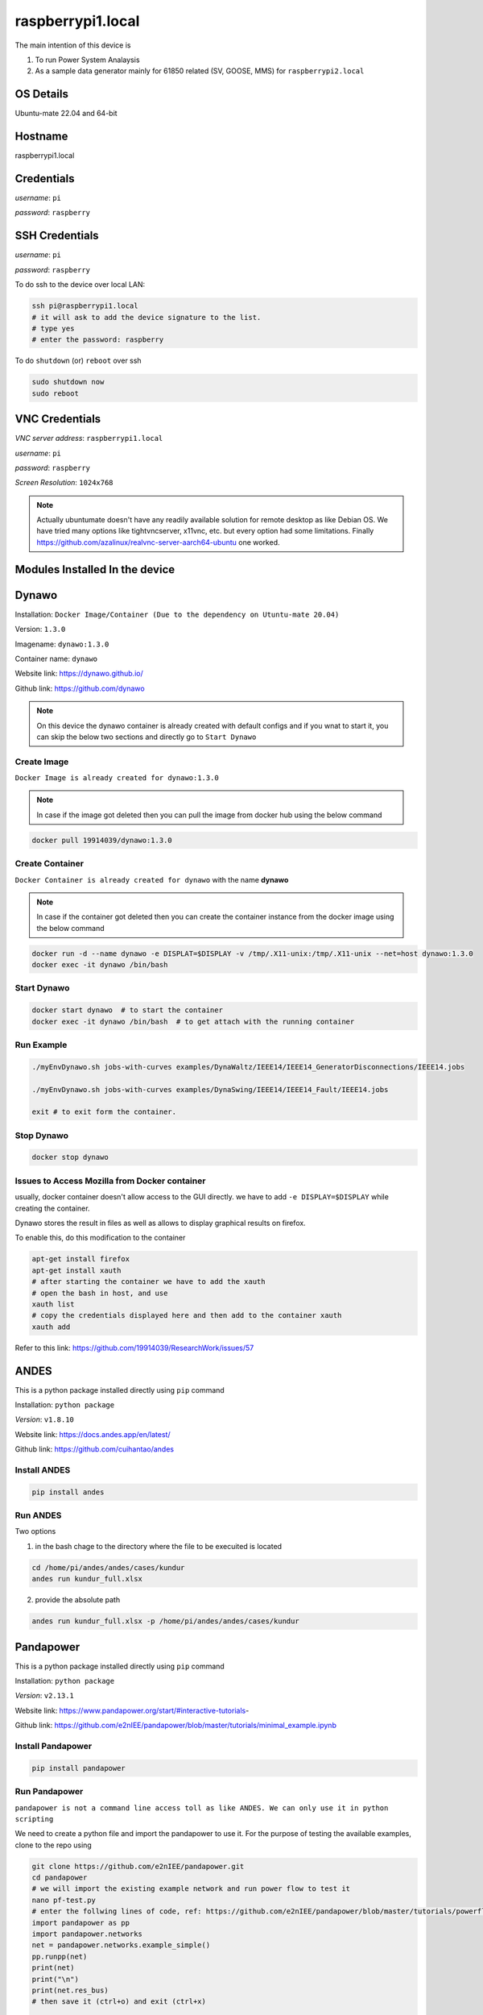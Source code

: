 ********
raspberrypi1.local
********

The main intention of this device is 

1. To run Power System Analaysis

2. As a sample data generator mainly for 61850 related (SV, GOOSE, MMS) for ``raspberrypi2.local``


======
OS Details
======
Ubuntu-mate 22.04 and 64-bit

======
Hostname
======
raspberrypi1.local

======
Credentials
======
*username*: ``pi``

*password*: ``raspberry``

======
SSH Credentials
======
*username*: ``pi``

*password*: ``raspberry``

To do ssh to the device over local LAN:

.. code-block:: console

   ssh pi@raspberrypi1.local
   # it will ask to add the device signature to the list.
   # type yes
   # enter the password: raspberry

To do ``shutdown`` (or) ``reboot`` over ssh

.. code-block:: console

   sudo shutdown now
   sudo reboot

======
VNC Credentials
======
*VNC server address*: ``raspberrypi1.local``

*username*: ``pi``

*password*: ``raspberry``

*Screen Resolution*: ``1024x768``

.. note::

 Actually ubuntumate doesn't have any readily available solution for remote desktop as like Debian OS. We have tried many options like tightvncserver, x11vnc, etc. but every option had some limitations. Finally https://github.com/azalinux/realvnc-server-aarch64-ubuntu one worked.


======
Modules Installed In the device
======


======
Dynawo
======

Installation: ``Docker Image/Container (Due to the dependency on Utuntu-mate 20.04)``

Version: ``1.3.0``

Imagename: ``dynawo:1.3.0``

Container name: ``dynawo``

Website link: https://dynawo.github.io/

Github link: https://github.com/dynawo

.. note::

  On this device the dynawo container is already created with default configs and if you wnat to start it, you can skip the below two sections and directly go to ``Start Dynawo``

------
Create Image
------

``Docker Image is already created for dynawo:1.3.0``

.. note::

  In case if the image got deleted then you can pull the image from docker hub using the below command

.. code-block:: console

   docker pull 19914039/dynawo:1.3.0

------
Create Container
------

``Docker Container is already created for dynawo`` with the name **dynawo**

.. note::

  In case if the container got deleted then you can create the container instance from the docker image using the below command

.. code-block:: console

   docker run -d --name dynawo -e DISPLAT=$DISPLAY -v /tmp/.X11-unix:/tmp/.X11-unix --net=host dynawo:1.3.0
   docker exec -it dynawo /bin/bash

------
Start Dynawo
------

.. code-block:: console

   docker start dynawo  # to start the container
   docker exec -it dynawo /bin/bash  # to get attach with the running container


------
Run Example
------

.. code-block:: console

   ./myEnvDynawo.sh jobs-with-curves examples/DynaWaltz/IEEE14/IEEE14_GeneratorDisconnections/IEEE14.jobs

   ./myEnvDynawo.sh jobs-with-curves examples/DynaSwing/IEEE14/IEEE14_Fault/IEEE14.jobs

   exit # to exit form the container.


------
Stop Dynawo
------

.. code-block:: console

   docker stop dynawo


------
Issues to Access Mozilla from Docker container
------

usually, docker container doesn't allow access to the GUI directly. we have to add ``-e DISPLAY=$DISPLAY`` while creating the container.

Dynawo stores the result in files as well as allows to display graphical results on firefox.

To enable this, do this modification to the container

.. code-block:: console

   apt-get install firefox
   apt-get install xauth
   # after starting the container we have to add the xauth
   # open the bash in host, and use 
   xauth list
   # copy the credentials displayed here and then add to the container xauth
   xauth add 

Refer to this link: https://github.com/19914039/ResearchWork/issues/57


=====
ANDES
=====

This is a python package installed directly using ``pip`` command

Installation: ``python package``

*Version*: ``v1.8.10``

Website link: https://docs.andes.app/en/latest/

Github link: https://github.com/cuihantao/andes


------
Install ANDES
------

.. code-block:: console

   pip install andes


------
Run ANDES
------
Two options

1. in the bash chage to the directory where the file to be execuited is located

.. code-block:: console

   cd /home/pi/andes/andes/cases/kundur   
   andes run kundur_full.xlsx

2. provide the absolute path

.. code-block:: console

   andes run kundur_full.xlsx -p /home/pi/andes/andes/cases/kundur


=====
Pandapower
=====

This is a python package installed directly using ``pip`` command

Installation: ``python package``

*Version*: ``v2.13.1``

Website link: https://www.pandapower.org/start/#interactive-tutorials-

Github link: https://github.com/e2nIEE/pandapower/blob/master/tutorials/minimal_example.ipynb


------
Install Pandapower
------

.. code-block:: console

   pip install pandapower


------
Run Pandapower
------

``pandapower is not a command line access toll as like ANDES. We can only use it in python scripting``

We need to create a python file and import the pandapower to use it. For the purpose of testing the available examples, clone to the repo using

.. code-block:: console

   git clone https://github.com/e2nIEE/pandapower.git
   cd pandapower 
   # we will import the existing example network and run power flow to test it
   nano pf-test.py
   # enter the follwing lines of code, ref: https://github.com/e2nIEE/pandapower/blob/master/tutorials/powerflow.ipynb
   import pandapower as pp
   import pandapower.networks
   net = pandapower.networks.example_simple()
   pp.runpp(net)
   print(net)
   print("\n")
   print(net.res_bus)
   # then save it (ctrl+o) and exit (ctrl+x)

   # to run the code use
   python3 pf-test.py

=====
Matpower
=====

This package requires either matlab or GNU octave installed on your device.

In our case we have choosen GNU Octave



Installation: ``from source``

*Version*: ``v7.1``

Website link: https://matpower.org/

Github link: https://github.com/MATPOWER/matpower


------
Install GNU Octave
------

.. code-block:: console

   sudo apt-get install octave


------
Install Matpower
------

.. code-block:: console

   git clone https://github.com/MATPOWER/matpower.git
   octave-cli
   cd /home/pi/matpower
   install_matpower  # to install matpower
   test_matpower  # to test the installation and test runs
   


------
Run Matpower
------

``Matpower can only be accessed from the octave-cli only and not from the bash directly``

.. code-block:: console

   octave-cli
   runpf('case9')  # to run example 9 bus network power flow
   help runpf

------
Exit
------

.. code-block:: console

   exit

=====
GridLab-D
=====

Power distribution system simulation and analysis tool.


Installation: ``from source``

*Version*: ``v5.1.0``

Website link: http://gridlab-d.shoutwiki.com/wiki/GridLAB-D_Wiki:GridLAB-D_Tutorial_Chapter_0_-_Introduction

Github link: https://github.com/gridlab-d/gridlab-d


------
Install GridLab-D
------

.. code-block:: console

   git clone https://github.com/gridlab-d/gridlab-d.git
   cd gridlab-d
   git submodule update --init
   mkdir cmake-build
   cd cmake-build
   cmake -DCMAKE_INSTALL_PREFIX=/usr/local -DCMAKE_BUILD_TYPE=Release -G "CodeBlocks - Unix Makefiles" ..
   sudo cmake --build . -j4 --target install
   sudo ldconfig
   gridlabd --version


------
Run Gridlab-D
------

Top be written


=====
Elasticsearch
=====

One of the popular serach engine and part of many log analysis/ SIEM platforms.

Installation: Docker Image/Container

Version: ``v8.10.2``

Imagename: ``elasticsearch:8.10.2``

Container name: ``elasticsearch``

Website link: https://www.elastic.co/guide/index.html

Github link: https://github.com/elastic/elasticsearch

.. note::

  By default, the container is instaniated with the required configurations. Therfore you can skip the below two steps and directly go to Start elasticsearch  

------
Create Image
------

``Docker Image is already created for elasticsearch:8.10.2``

.. note::

  In case if the image got deleted then you can pull the image from docker hub using the below command

.. code-block:: console

   docker pull 19914039/elasticsearch:8.10.2

Before proceeding to creating the container, we need to adjust the max vm_memory for the device.

.. code-block:: console

   sudo sysctl -w vm.max_map_count=262144
   systemctl restart docker
   #(or) we can also try the bellow one
   sudo nano /etc/sysctl.conf
   # add the below line
   vm.max_map_count=262144
   # save using ``ctrl+o`` and then exit ``ctrl+x``
   # Reload the kernel parameters using sysctl
   sudo sysctl -p

   # Verify that the change was applied by checking the value
   cat /proc/sys/vm/max_map_count


.. note::

  If this is not set, then elsticsearch exit with errors.

------
Create Container
------

``Docker Container is already created for elasticsearch`` with the name **elasticsearch**

.. note::

  In case if the container got deleted then you can create the container instance from the docker image using the below command

.. code-block:: console

   docker network create elk
   docker run -it --name elasticsearch --net elk -p 9200:9200 -p 9300:9300 --user esuser -m 1GB -e "discovery.type=single-node" elasticsearch:8.10.2
   # for the first time we have to run with security enabled.
   # To start the elasticsearch
   cd elasticsearch
   ./bin/elasticsearch
   # now once the elasticsearch is started, then press ctrl+c to stop the server
   # now we will copy the modified config file for the elasticsearch
   docker cp ~/elasticsearch/elasticsearch.yml elasticsearch:/home/esuser/elasticsearch/config/elasticsearch.yml
   # in this config file we have disabled the security features
   # now restart elasticsearch again
   cd elasticsearch
   ./bin/elasticsearch
   
------
Start elsticsearch
------

.. code-block:: console

   # use this below command to start the existing kibana with default config
   docker start elasticsearch  # to start the container
   # In case if you want to get attach to the container to do some modifications
   docker exec -it elasticsearch /bin/bash  # to get attach with the running container

------
Stop elasticsearch
------

.. code-block:: console

   docker stop elasticsearch  # to stop the container

=====
Kibana
=====

Visulaization layer for Elasticsearch.

Installation: Docker Image/Container

Version: ``v8.10.2``

Imagename: ``kibana:8.10.2``

Container name: ``kibana``

Website link: https://www.elastic.co/guide/en/kibana/current/index.html

Github link: https://github.com/elastic/kibana

------
Create Image
------

``Docker Image is already created for kibana:8.10.2``

.. note::

  In case if the image got deleted then you can pull the image from docker hub using the below command

.. code-block:: console

   docker pull 19914039/kibana:8.10.2


------
Create Container
------

``Docker Container is already created for kibana`` with the name **kibana**

.. note::

  In case if the container got deleted then you can create the container instance from the docker image using the below command

.. code-block:: console

   docker network create elk
   docker run -it --name kibana --net elk -p 5601:5601 --user esuser kibana:8.10.2
   # now we will copy the modified config file for the kibana
   docker cp ~/kibana/kibana.yml kibana:/home/esuser/kibana/config/kibana.yml
   # in this config file we have disabled the security features
   # now start the kibana
   cd kibana
   ./bin/kibana
   
------
Start kibana
------

.. code-block:: console

   # use this below command to start the existing kibana with default config
   docker start kibana  # to start the container
   # In case if you want to get attach to the container to do some modifications
   docker exec -it kibana /bin/bash  # to get attach with the running container

------
GUI
------

*address*: ``localhost:5601``

------
Stop kibana
------

.. code-block:: console

   docker stop kibana  # to stop the container


=====
Logstash
=====

data/log aggregation and processing layer for Elasticsearch.

Installation: Docker Image/Container

Version: ``v8.10.2``

Imagename: ``logstash:8.10.2``

Container name: ``logstash``

Website link: https://www.elastic.co/guide/en/logstash/current/index.html

Github link: https://github.com/elastic/logstash

------
Create Image
------

``Docker Image is already created for logstash:8.10.2``

.. note::

  In case if the image got deleted then you can pull the image from docker hub using the below command

.. code-block:: console

   docker pull 19914039/logstash:8.10.2


------
Create Container
------

``Docker Container is already created for logstash`` with the name **logstash**

.. note::

  In case if the container got deleted then you can create the container instance from the docker image using the below command

.. code-block:: console

   docker run -it --name logstash --net elk -p 5044:5044 --user esuser logstash:8.10.2
   # now we will copy the modified config file for the logstash
   cd logstash
   ./bin/logstash -f logstash.conf

.. note::

  The config file for logstash should be in the home directory of logstash.

------
Start logstash
------

.. code-block:: console

   # use this below command to start the existing logstash with default config
   docker start logstash  # to start the container
   # In case if you want to get attach to the container to do some modifications
   docker exec -it logstash /bin/bash  # to get attach with the running container

------
Stop logstash
------

.. code-block:: console

   docker stop logstash  # to stop the container


=====
Filebeats
=====

data/log collection layer for Elasticsearch/Logstash.

Installation: ``direct source binaries``

Version: ``v8.10.2``


Website link: https://www.elastic.co/guide/en/beats/filebeat/current/index.html

Github link: https://github.com/elastic/beats


------
Installation
------

No need to install this actually, we can run it from the downloaded binaries it self.

use this link to down load the binaries

.. code-block:: console

   mkdir filebeats   
   cd filebeats
   wget https://artifacts.elastic.co/downloads/beats/filebeat/filebeat-8.10.2-linux-arm64.tar.gz
   tar -xvzf filebeat-8.10.2-linux-arm64.tar.gz

------
Configuration
------

For the purpose of this demonstration, we have used ``filestream`` input module to read ``syslog`` and then forward to ``logstash``

.. code-block:: console

   cd filebeats
   # to have access permissions to the syslog, the filebeats has to be owned by the root user
   sudo chown root -R filebeat-8.10.2-linux-arm64
   cd filebeat-8.10.2-linux-arm64
   sudo nano filebeat.yml
   # do the config changes as required and then save it.
   # use this command to test the configuration
   sudo ./filebeat test config -e


------
Start filebeat
------

.. code-block:: console

   # to start filebeat
   sudo ./filebeat -e -c filebeat.yml

------
Stop
------

``ctrl+c``

======
InfluxDB
======
Installation: ``Docker Image/Container (From the official docker image by Influx)``

Version: ``2.4.0``

Imagename: ``influxdb:2.4.0``

Container name: ``influxdb``

Website link: https://docs.influxdata.com/influxdb/v2/

Github link: https://github.com/influxdata/influxdb

------
Create Image
------

``Docker Image is already created for influxdb:2.4.0``

.. note::

  In case if the image got deleted then you can pull the image from docker hub using the below command

.. code-block:: console

   docker pull influxdb:2.4.0

------
Create Container
------

``Docker Container is already created for influxdb`` with the name **influxdb**

.. note::

  In case if the container got deleted then you can create the container instance from the docker image using the below command

.. code-block:: console

   docker run --name influxdb -d -p 8086:8086  influxdb:2.4.0

.. note::

  In this case, if you want to establish the communication b/w the ``grafana`` and ``influxdb``, we need to provide the ``IP Address`` of the device, and sometimes it may not be static. To deal with this, we have created a network at the docker level and attached the two containers to the same network, so that ``container name`` would be sufficient enough to communicate from ``grafana`` to ``influxdb``.

.. code-block:: console

   docker network create grafana
   docker run -d --name influxdb --net grafana -p 8086:8086  influxdb:2.4.0

------
Access GUI
------

From any web browser, use the below address to get started with ``influxdb``

*address*: ``localhost:8086``

Upon first login it will ask to create the user login and initial bucket name. For this instance we have already created the credentials as below

*username*: ``pi``

*password*: ``raspberry``

*orgname*: ``ge``

*bucket*: ``test``

------
Configure
------

.. note::

  When we create the intial bucket, it's retention policy would be autogen, which would create and ``issue`` while working with grafana. therefore we need to change the retention policy.

use the ``curl`` tool to change the access policy for a specific bucket

.. code-block:: console

   curl --request GET http://raspberrypi1.local:8086/api/v2/dbrps?org=ge   --header "Authorization: Token <``token``>"
   # this will return the bucket list along with all the details
   # Then use the curl post request to change the retention policy

   curl --request POST http://raspberrypi1.local:8086/api/v2/dbrps?org=ge --header "Authorization: Token <``token``>" \
   --header    'Content-type: application/json'  --data '{
      "bucketID": "<bucketID>",
      "database": "test",
      "default": true,
      "orgID": "<organizationID",
      "retention_policy": "example-rp"
    }'


------
Stop InfluxDB
------

.. code-block:: console

   docker stop influxdb

======
Telegraf
======

Data collection agent for influxdb

Installation: ``from repo``

Version: ``v1.28.1``

Website link: https://docs.influxdata.com/telegraf/v1/

Github link: https://github.com/influxdata/telegraf

------
Installation
------

``Telegraf is already installed on this device``

If you wnt to install it use the below commands

.. code-block:: console

   wget -q https://repos.influxdata.com/influxdb.key
   echo '23a1c8836f0afc5ed24e0486339d7cc8f6790b83886c4c96995b88a061c5bb5d influxdb.key' | sha256sum -c && cat    influxdb.key | gpg --dearmor | sudo tee /etc/apt/trusted.gpg.d/influxdb.gpg > /dev/null
   echo 'deb [signed-by=/etc/apt/trusted.gpg.d/influxdb.gpg] https://repos.influxdata.com/debian stable main' | sudo tee /etc/apt/sources.list.d/influxdata.list
   sudo apt-get update
   sudo apt-get install telegraf
   telegraf --version

------
Configuration
------

Telegraf requires a configuration file to be passed while running. This config file specifies the parameters related to the ``input`` and ``output`` plugins to be used in the current run instance.

The default config file for telegraf will be available at ``~/etc/telegraf/telegraf.conf``. If we won't pass the config file, this default one will be considered. The user is free to define his own configurations as per the input and output plugins being used. Create a seperate config file and ``do not edit the one available at ~/etc/telegraf/telegraf.conf``


.. note::

  here for the purpose of demonstration, we are using the input module ``http`` and the oputput destination is ``influxdb``. The same example will be extended in the future for ``fledge`` to ``influxdb`` integration usecase.

The main parameters to be configured are:

``[[inputs.http_listener_v2]]``
  
## Address and port to host HTTP listener on
  
``service_address = ":8085"``

``[[outputs.influxdb_v2]]``
  
## The URLs of the InfluxDB cluster nodes.
  
`` urls = ["http://10.12.2.156:8086"]`` 


## API token for authentication.

``token = “<token>"``

## data format

``data_format = "json"``

.. code-block:: console

  mkdir telegraf
  nano telegraf.conf
  # enter the following configuration

   [[inputs.http_listener_v2]]
  ## Address and port to host HTTP listener on
  service_address = ":8085"

  ## Path to listen to.
  path = "/telegraf"

  ## HTTP methods to accept.
  methods = ["POST", "PUT"]

  ## maximum duration before timing out read of the request
  # read_timeout = "10s"
  ## maximum duration before timing out write of the response
  # write_timeout = "10s"

  ## Maximum allowed http request body size in bytes.
  ## 0 means to use the default of 524,288,000 bytes (500 mebibytes)
  # max_body_size = "500MB"

  ## Part of the request to consume.  Available options are "body" and
  ## "query".
  # data_source = "body"

  ## Set one or more allowed client CA certificate file names to
  ## enable mutually authenticated TLS connections
  # tls_allowed_cacerts = ["/etc/telegraf/clientca.pem"]

  ## Add service certificate and key
  # tls_cert = "/etc/telegraf/cert.pem"
  # tls_key = "/etc/telegraf/key.pem"

  ## Optional username and password to accept for HTTP basic authentication.
  ## You probably want to make sure you have TLS configured above for this.
  # basic_username = "foobar"
  # basic_password = "barfoo"

  ## Optional setting to map http headers into tags
  ## If the http header is not present on the request, no corresponding tag will be added
  ## If multiple instances of the http header are present, only the first value will be used
  # http_header_tags = {"HTTP_HEADER" = "TAG_NAME"}

  ## Data format to consume.
  ## Each data format has its own unique set of configuration options, read
  ## more about them here:
  ## https://github.com/influxdata/telegraf/blob/master/docs/DATA_FORMATS_INPUT.md
  data_format = "json"
 
 
 [[outputs.influxdb_v2]]
  ## The URLs of the InfluxDB cluster nodes.
  ##
  ## Multiple URLs can be specified for a single cluster, only ONE of the
  ## urls will be written to each interval.
  ##   ex: urls = ["https://us-west-2-1.aws.cloud2.influxdata.com"]
  urls = ["http://localhost:8086"]

  ## API token for authentication.
  token = "EsLLWa0AiMiKnmLBycRF2IBN4mzxdv2Hfi81lqqYi9cpvgQC8xeTbN0fPCi9dtuBq9UIq1v4NsCqAw6QQ2gZoQ=="

  ## Organization is the name of the organization you wish to write to; must exist.
  organization = "ge"

  ## Destination bucket to write into.
  bucket = "test"

  ## The value of this tag will be used to determine the bucket.  If this
  ## tag is not set the 'bucket' option is used as the default.
  # bucket_tag = ""

  ## If true, the bucket tag will not be added to the metric.
  # exclude_bucket_tag = false

  ## Timeout for HTTP messages.
  # timeout = "5s"

  ## Additional HTTP headers
  # http_headers = {"X-Special-Header" = "Special-Value"}

  ## HTTP Proxy override, if unset values the standard proxy environment
  ## variables are consulted to determine which proxy, if any, should be used.
  # http_proxy = "http://corporate.proxy:3128"

  ## HTTP User-Agent
  # user_agent = "telegraf"

  ## Content-Encoding for write request body, can be set to "gzip" to
  ## compress body or "identity" to apply no encoding.
  # content_encoding = "gzip"

  ## Enable or disable uint support for writing uints influxdb 2.0.
  # influx_uint_support = false

  ## Optional TLS Config for use on HTTP connections.
  # tls_ca = "/etc/telegraf/ca.pem"
  # tls_cert = "/etc/telegraf/cert.pem"
  # tls_key = "/etc/telegraf/key.pem"
  ## Use TLS but skip chain & host verification
  # insecure_skip_verify = false

.. note::

  This example configuration can be created simply from the Influxdb GUI.

------
Start
------

we need to provide the config file to run telegraf ``telegraf –config /path/to/config/file``

.. code-block:: console

   telegraf -config ~/telegraf/telegraf.conf

-------
Exit
-------

``ctrl+c``

======
Grafana
======
Installation: ``Docker Image/Container (From the official docker image by Grafana)``

Version: `` v10.1.2 ``

Imagename: `` grafana/grafana-oss:latest``

Container name: ``Grafana``

Website link: https://grafana.com/docs/grafana/latest/

Github link: https://github.com/grafana/grafana

------
Create Image
------

``Docker Image is already created for grafana/grafana-oss:latest ``

.. note::

  In case if the image got deleted then you can pull the image from docker hub using the below command

.. code-block:: console

   docker pull grafana/grafana-oss:latest

------
Create Container
------

``Docker Container is already created for grafana`` with the name **grafana**

.. note::

  In case if the container got deleted then you can create the container instance from the docker image using the below command

.. code-block:: console

   docker run -d --name=grafana -p 3000:3000 grafana/grafana-oss

In case if you want to share the SQLite DB in an another container instance then we have to create a docker volume and attach the two containers with the docker shared volume.
.. code-block:: console

   docker volume create dataVolume
   docker run -d --name=grafana -p 3000:3000 -v dataVolume:/dataVolume grafana/grafana-oss

.. note::

  In this case, if you want to establish the communication b/w the ``grafana`` and ``influxdb``, we need to provide the ``IP Address`` of the device, and sometimes it may not be static. To deal with this, we have created a network at the docker level and attached the two containers to the same network, so that ``container name`` would be sufficient enough to communicate from ``grafana`` to ``influxdb``.

.. code-block:: console

   docker network create grafana
   docker run -d --name=grafana --net grafana -p 3000:3000 -v dataVolume:/dataVolume grafana/grafana-oss

------
Access GUI
------

From any web browser, use the below address to get started with ``grafana``

*address*: ``localhost:3000``

It will ask to enter the user credentials. The default credentials are as below:

*username*: ``admin``

*password*: ``admin``


------
Stop Grafana
------

.. code-block:: console

   docker stop grafana

======
MU Simulator
======

The purpose of this module is to act as a data source for ``61850-9-2 Sample Value``

Installation: ``from source code``

Version: ``v5.32``

------
Build Executable
------

.. note::

  The available executable is built for ``amdx86_64`` architecture and will not work for this device. If we want to use this simulator on Raspberry Pi, we have to recompile the source binaries.

workdir: ``MU_Simulator``
   
It has two folders: ``Debug`` and ``src``
The make for to create the binaries is available in ``Debug`` dir.

.. code-block:: console

    cd Debug
    run make clean
    run make all
    # Compilation will be successful, but Error will be thrown while linking
    # collect2: error: ld returned 1 exit status
    # make: *** [makefile:32: t] Error 1
    # this is due to multiple definitions; first defined here
    # now use -Wl,--allow-multiple-definition flag with gcc
    gcc -Wall -Wl,--allow-multiple-definition -o"t" ./src/callbacks.o ./src/eth.o ./src/frame.o ./src/interface.o ./src/main.o ./src/support.o -lpcap -lpthread -lrt pkg-config --cflags --libs gtk+-2.0 -lm
    # Executable t will be created.

------
Run
------

Change to the working directory and then execute the ``t`` with ``sudo``
 
.. code-block:: console

    cd MU_Simulator/Debug
    sudo ./t 

------
Exit
------

``ctrl+c``

======
MQTT
======

The purpose of this module is to act as a data source for MQTT. ``Mosquitto`` is one of the popular simple mqtt broker.

Installation: ``from apt-repo``

Version: ``v2.0.11``

------
Install
------

.. note::

  The available executable is built for ``amdx86_64`` architecture and will not work for this device. If we want to use this simulator on Raspberry Pi, we have to recompile the source binaries.

.. code-block:: console

   sudo apt-get install mosquitto mosquitto-clients
   # After installing, you can check the status of Broker by using 
   sudo service mosquitto status # to see the status
   # If the service is not showing Active, then use 
    sudo service mosquitto start # to start the broker

.. note::

  The default host address for the mosquitto broker is ``localhost`` and the port is ``1883`` for all http communications. It is also possible to enable https in mosquitto to enable secure communication.

To check the default enabled port use

.. code-block:: console

   sudo lsof -i -P -n | grep LISTEN

Ref: http://www.steves-internet-guide.com/mosquitto-tls/
 
------
Run
------

Open bash and use below command to publish messages to broker

.. code-block:: console

   mosquitto_pub -t "Room1/conditions" -m '{"humidity": 93.29, "temperature": 16.82}'

Open another bash and use below command to subscribe to messages 

.. code-block:: console

   mosquitto_sub -t "Room1/conditions"


------
Configure
------

.. note::

  By default, the mosquitto service will only be listening at the ``localhost`` and you may not be ab;e to either publish (or) subscribe the messages from a remote host (or) from a container instanace. For ``mosquitto`` to listen on all address and even from external clients, the following modifications have to be done

.. code-block:: console

   cd /etc/mosquitto/config.d
   # the user configurations must be created in this directory
   sudo nano mosquitto.conf
   # enter the below two lines

   listener 1883 0.0.0.0
   allow_anonymous true

   # then ctrl+o to save and ctrl+x to exit.

To get the changes effect restart the mosquitto service

.. code-block:: console

   sudo service mosquitto restart

------
Stop
------

.. code-block:: console

   sudo service mosquitto stop


======
EVerest
======

The purpose of this module is to act as ``EV Simulator`` for EV related research work

Installation: ``from source code``

Version: ``v2023.8.0 ``

Website link: https://everest.github.io/nightly/general/03_quick_start_guide.html

Github link: https://github.com/EVerest/everest-core

------
Install
------

.. note::

  The installation is done and the ``EVerest`` module is ready to use.

The installation is done as per the documentation guide available at: https://github.com/EVerest/everest-core

------
Start Simulation
------

After doing the installation, we can now simulate the EVrest. The simulation process is explained at https://everest.github.io/nightly/general/03_quick_start_guide.html section 3.3

The following commands were used to create the simulation

.. code-block:: console

   docker network create --driver bridge --ipv6  --subnet fd00::/80 infranet_network --attachable

   cd ~/checkout/everest-workspace/everest-utils/docker
   sudo docker-compose up -d mqtt-server

.. note::

  In case if you get any error while creating this container, It might be due to the fact that the local ``mosquitto`` installation is already using the port ``1883`` and this container may also require the same. 

The solution is temporarily stopping the local mosquitto service using

 .. code-block:: console

   sudo service mosquitto stop

Now you can re-run the previous commands for Everest

.. code-block:: console

   # to start EVerest with a software-in-the-loop configuration via script:
   ~/checkout/everest-workspace/everest-core/build/run-scripts/run-sil.sh
   # you need to open another bash
   # to run the Node-RED script
   ~/checkout/Everest-workspace/everest-core/build/run-scripts/nodered-sil.sh


------
GUI
------

Open any browser and use the below address

*Node-red flow*: ``http://localhost:1880``

*EVerest-GUI*: ``http://localhost:1880/ui``

*Admin panel*: ``http://localhost:8889``


------
Subscribe to EVerest Data
------

Since the data exachange among the ``EVerest`` modules is over mqtt, It is also possible for external mqtt clients to get subscribe to the simulation Parameters like Voltage, Power, Temperature etc.. of the simulated EV

To do so use the below command

.. code-block:: console

   mosquitto_sub 

=======
IEC-61850
=======

The purpose of this module is to act as a simple data source/ data generator for iec-61850 communications including

1. MMS Server

2. GOOSE Publisher

Version: ``v1.5 ``

Website link: https://libiec61850.com/

Github link: https://github.com/mz-automation/libiec61850

------
Build Executable
------

workdir: ``libiec61850``
   
The avaible library needs to be compiled to build the execuitables

.. code-block:: console

   git clone https://github.com/mz-automation/libiec61850.git
   cd libiec61850
   mkdir build
   cd build
   cmake ..
   make -j 4
   sudo make install
   sudo ldconfig
   # Executables will be created for all including examples.

------
Run
------

To run any example, change to the corresponding directory available at ``~/libiec61850/build/examples/``

For example to run a simple MMS Server, you can run the example ``server_example_basic_io`` available at *server_example_basic_io* directory
 
.. code-block:: console

   cd libiec61850/build/examples/server_example_basic_io
   sudo ./server_example_basic_io

------
Exit
------

``ctrl+c``

More details are given in the :doc:`integrations`















